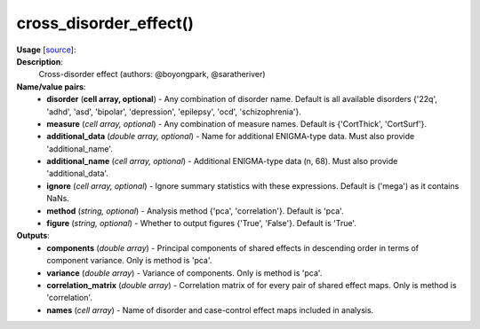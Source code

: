 .. _apireferencelist_cross_disorder:

.. title:: Matlab API | cross_disorder_effect

.. _cross_disorder_mat:

cross_disorder_effect()
------------------------------------

**Usage** [`source <https://github.com/MICA-MNI/ENIGMA/blob/master/matlab/scripts/summary_statistics/cross_disorder_effect.m>`_]:
    .. function:: 
        [components, variance, ~, names] = cross_disorder_effect(varargin)
        [~, ~, correlation_matrix, names] = cross_disorder_effect(varargin)

**Description**:
    Cross-disorder effect (authors: @boyongpark, @saratheriver) 

**Name/value pairs**:
    - **disorder** (**cell array, optional**) - Any combination of disorder name. Default is all available disorders {'22q', 'adhd', 'asd', 'bipolar', 'depression', 'epilepsy', 'ocd', 'schizophrenia'}.
    - **measure** (*cell array, optional*) - Any combination of measure names. Default is {'CortThick', 'CortSurf'}.
    - **additional_data** (*double array, optional*) - Name for additional ENIGMA-type data. Must also provide 'additional_name'.
    - **additional_name** (*cell array, optional*) - Additional ENIGMA-type data (n, 68). Must also provide 'additional_data'.
    - **ignore** (*cell array, optional*) - Ignore summary statistics with these expressions. Default is ('mega') as it contains NaNs.
    - **method** (*string, optional*) - Analysis method {'pca', 'correlation'}. Default is 'pca'.
    - **figure** (*string, optional*) - Whether to output figures {'True', 'False'}. Default is 'True'.

**Outputs**:
    - **components** (*double array*) - Principal components of shared effects in descending order in terms of component variance. Only is method is 'pca'.
    - **variance** (*double array*) - Variance of components. Only is method is 'pca'.
    - **correlation_matrix** (*double array*) - Correlation matrix of for every pair of shared effect maps. Only is method is 'correlation'.
    - **names** (*cell array*) - Name of disorder and case-control effect maps included in analysis.